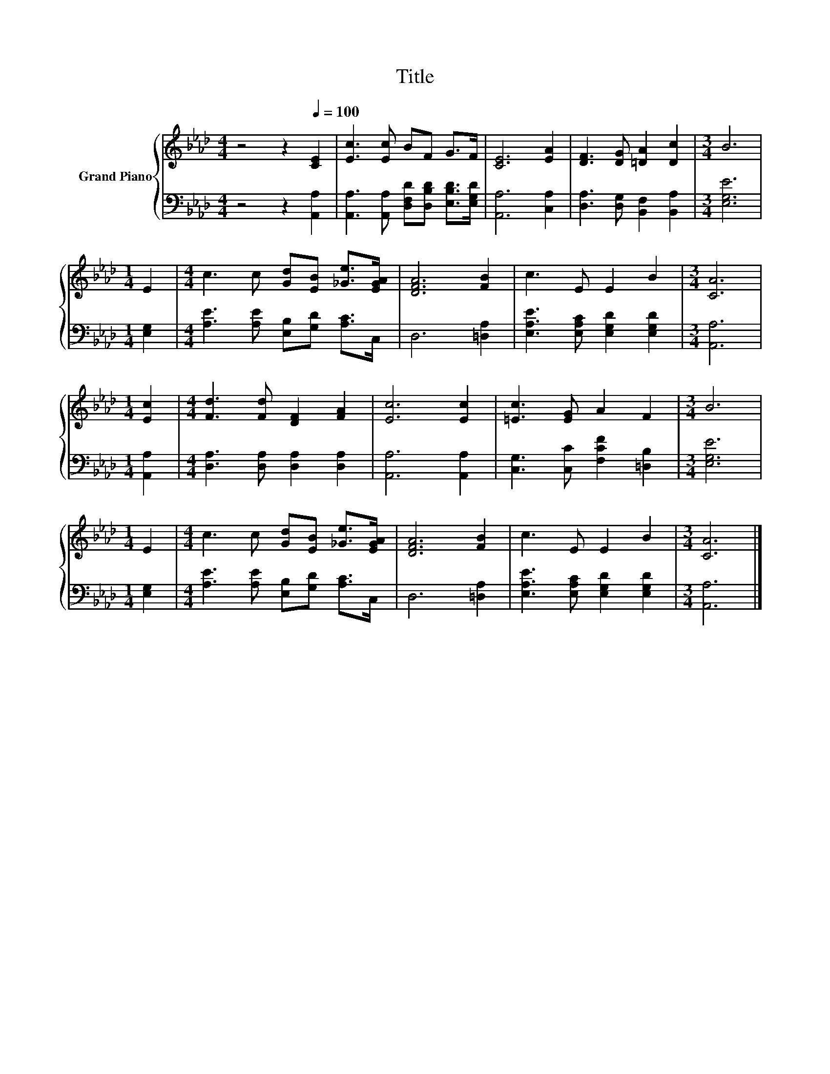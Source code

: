 X:1
T:Title
%%score { 1 | 2 }
L:1/8
M:4/4
K:Ab
V:1 treble nm="Grand Piano"
V:2 bass 
V:1
 z4 z2[Q:1/4=100] [CE]2 | [Ec]3 [Ec] BF G>F | [CE]6 [EA]2 | [DF]3 [DG] [=DA]2 [Dc]2 |[M:3/4] B6 | %5
[M:1/4] E2 |[M:4/4] c3 c [Gd][EB] [_Ge]>[EGA] | [DFA]6 [FB]2 | c3 E E2 B2 |[M:3/4] [CA]6 | %10
[M:1/4] [Ec]2 |[M:4/4] [Fd]3 [Fd] [DF]2 [FA]2 | [Ec]6 [Ec]2 | [=Ec]3 [EG] A2 F2 |[M:3/4] B6 | %15
[M:1/4] E2 |[M:4/4] c3 c [Gd][EB] [_Ge]>[EGA] | [DFA]6 [FB]2 | c3 E E2 B2 |[M:3/4] [CA]6 |] %20
V:2
 z4 z2 [A,,A,]2 | [A,,A,]3 [A,,A,] [D,F,D][D,B,D] [E,B,D]>[E,G,D] | [A,,A,]6 [C,A,]2 | %3
 [D,A,]3 [D,G,] [B,,F,]2 [B,,A,]2 |[M:3/4] [E,G,E]6 |[M:1/4] [E,G,]2 | %6
[M:4/4] [A,E]3 [A,E] [E,B,][G,D] [A,C]>C, | D,6 [=D,A,]2 | [E,A,E]3 [E,A,C] [E,G,D]2 [E,G,D]2 | %9
[M:3/4] [A,,A,]6 |[M:1/4] [A,,A,]2 |[M:4/4] [D,A,]3 [D,A,] [D,A,]2 [D,A,]2 | [A,,A,]6 [A,,A,]2 | %13
 [C,G,]3 [C,C] [F,CF]2 [=D,B,]2 |[M:3/4] [E,G,E]6 |[M:1/4] [E,G,]2 | %16
[M:4/4] [A,E]3 [A,E] [E,B,][G,D] [A,C]>C, | D,6 [=D,A,]2 | [E,A,E]3 [E,A,C] [E,G,D]2 [E,G,D]2 | %19
[M:3/4] [A,,A,]6 |] %20

